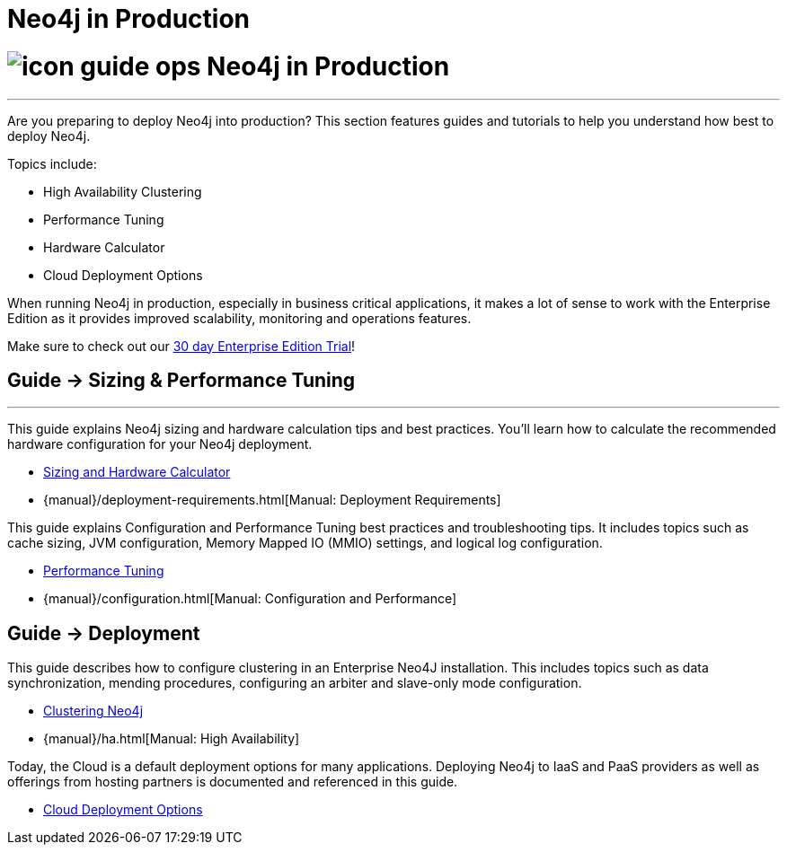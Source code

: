 = Neo4j in Production
:slug: in-production
:section: Neo4j in Production
:section-link: in-production
:section-level: 1

= image:http://dev.assets.neo4j.com.s3.amazonaws.com/wp-content/uploads/2014/10/icon-guide-ops.png[] Neo4j in Production
- - -
Are you preparing to deploy Neo4j into production?
This section features guides and tutorials to help you understand how best to deploy Neo4j.

Topics include:

* High Availability Clustering
* Performance Tuning
* Hardware Calculator
* Cloud Deployment Options

When running Neo4j in production, especially in business critical applications, it makes a lot of sense to work with the Enterprise Edition as it provides improved scalability, monitoring and operations features. 

Make sure to check out our http://neo4j.com/business-subscription/?edition=enterprise[30 day Enterprise Edition Trial]!

== [.label]#Guide →# Sizing & Performance Tuning
- - -
This guide explains Neo4j sizing and hardware calculation tips and best practices.
You’ll learn how to calculate the recommended hardware configuration for your Neo4j deployment.

* link:/developer/in-production/guide-sizing-and-hardware-calculator[Sizing and Hardware Calculator]
* {manual}/deployment-requirements.html[Manual: Deployment Requirements]

This guide explains Configuration and Performance Tuning best practices and troubleshooting tips.
It includes topics such as cache sizing, JVM configuration, Memory Mapped IO (MMIO) settings, and logical log configuration.

* link:/developer/in-production/guide-performance-tuning[Performance Tuning]
* {manual}/configuration.html[Manual: Configuration and Performance]

== [.label]#Guide →# Deployment

This guide describes how to configure clustering in an Enterprise Neo4J installation.
This includes topics such as data synchronization, mending procedures, configuring an arbiter and slave-only mode configuration.

* link:/developer/in-production/guide-clustering-neo4j[Clustering Neo4j]
* {manual}/ha.html[Manual: High Availability]

Today, the Cloud is a default deployment options for many applications.
Deploying Neo4j to IaaS and PaaS providers as well as offerings from hosting partners is documented and referenced in this guide.

* link:/developer/in-production/guide-cloud-deployment[Cloud Deployment Options]

////

== [.label.bgorange]#Resources →# In Production
- - -


== [.label.bgblue]#External →# Blogs, Screencasts & Video Tutorials
- - -

////
